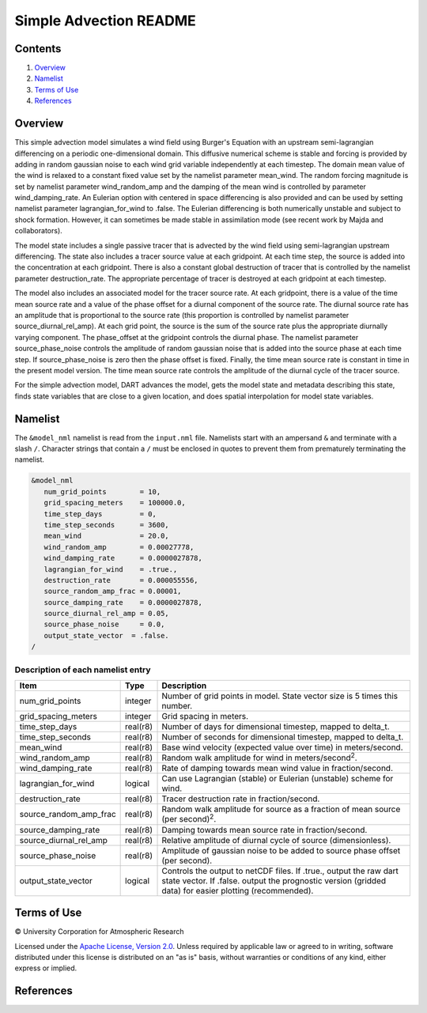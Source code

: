 #######################
Simple Advection README
#######################

Contents
========

#. `Overview`_
#. `Namelist`_
#. `Terms of Use`_
#. `References`_

Overview
========

This simple advection model simulates a wind field using Burger's Equation with an upstream semi-lagrangian differencing on a periodic one-dimensional domain. This diffusive numerical scheme is stable and forcing is provided by adding in random gaussian noise to each wind grid variable independently at each timestep. The domain mean value of the wind is relaxed to a constant fixed value set by the namelist parameter mean_wind. The random forcing magnitude is set by namelist parameter wind_random_amp and the damping of the mean wind is controlled by parameter wind_damping_rate. An Eulerian option with centered in space differencing is also provided and can be used by setting namelist parameter lagrangian_for_wind to .false. The Eulerian differencing is both numerically unstable and subject to shock formation. However, it can sometimes be made stable in assimilation mode (see recent work by Majda and collaborators).

The model state includes a single passive tracer that is advected by the wind field using semi-lagrangian upstream differencing. The state also includes a tracer source value at each gridpoint. At each time step, the source is added into the concentration at each gridpoint. There is also a constant global destruction of tracer that is controlled by the namelist parameter destruction_rate. The appropriate percentage of tracer is destroyed at each gridpoint at each timestep.

The model also includes an associated model for the tracer source rate. At each gridpoint, there is a value of the time mean source rate and a value of the phase offset for a diurnal component of the source rate. The diurnal source rate has an amplitude that is proportional to the source rate (this proportion is controlled by namelist parameter source_diurnal_rel_amp). At each grid point, the source is the sum of the source rate plus the appropriate diurnally varying component. The phase_offset at the gridpoint controls the diurnal phase. The namelist parameter source_phase_noise controls the amplitude of random gaussian noise that is added into the source phase at each time step. If source_phase_noise is zero then the phase offset is fixed. Finally, the time mean source rate is constant in time in the present model version. The time mean source rate controls the amplitude of the diurnal cycle of the tracer source.

For the simple advection model, DART advances the model, gets the model state and metadata describing this state, finds state variables that are close to a given location, and does spatial interpolation for model state variables.

Namelist
========

The ``&model_nml`` namelist is read from the ``input.nml`` file. Namelists start with an ampersand ``&`` and terminate with a slash ``/``. Character strings that contain a ``/`` must be enclosed in quotes to prevent them from prematurely terminating the namelist.

.. code-block:: fortran

  &model_nml
     num_grid_points        = 10,
     grid_spacing_meters    = 100000.0,
     time_step_days         = 0,
     time_step_seconds      = 3600,
     mean_wind              = 20.0,
     wind_random_amp        = 0.00027778,
     wind_damping_rate      = 0.0000027878,
     lagrangian_for_wind    = .true.,
     destruction_rate       = 0.000055556,
     source_random_amp_frac = 0.00001,
     source_damping_rate    = 0.0000027878,
     source_diurnal_rel_amp = 0.05,
     source_phase_noise     = 0.0,
     output_state_vector  = .false.
  /

Description of each namelist entry
----------------------------------

+------------------------+----------+----------------------------+
| Item                   | Type     | Description                |
+========================+==========+============================+
| num_grid_points        | integer  | Number of grid points in   |
|                        |          | model. State vector size   |
|                        |          | is 5 times this number.    |
+------------------------+----------+----------------------------+
| grid_spacing_meters    | integer  | Grid spacing in meters.    |
+------------------------+----------+----------------------------+
| time_step_days         | real(r8) | Number of days for         |
|                        |          | dimensional timestep,      |
|                        |          | mapped to delta_t.         |
+------------------------+----------+----------------------------+
| time_step_seconds      | real(r8) | Number of seconds for      |
|                        |          | dimensional timestep,      |
|                        |          | mapped to delta_t.         |
+------------------------+----------+----------------------------+
| mean_wind              | real(r8) | Base wind velocity         |
|                        |          | (expected value over time) |
|                        |          | in meters/second.          |
+------------------------+----------+----------------------------+
| wind_random_amp        | real(r8) | Random walk amplitude for  |
|                        |          | wind in                    |
|                        |          | meters/second\ :sup:`2`.   |
+------------------------+----------+----------------------------+
| wind_damping_rate      | real(r8) | Rate of damping towards    |
|                        |          | mean wind value in         |
|                        |          | fraction/second.           |
+------------------------+----------+----------------------------+
| lagrangian_for_wind    | logical  | Can use Lagrangian         |
|                        |          | (stable) or Eulerian       |
|                        |          | (unstable) scheme for      |
|                        |          | wind.                      |
+------------------------+----------+----------------------------+
| destruction_rate       | real(r8) | Tracer destruction rate in |
|                        |          | fraction/second.           |
+------------------------+----------+----------------------------+
| source_random_amp_frac | real(r8) | Random walk amplitude for  |
|                        |          | source as a fraction of    |
|                        |          | mean source (per           |
|                        |          | second)\ :sup:`2`.         |
+------------------------+----------+----------------------------+
| source_damping_rate    | real(r8) | Damping towards mean       |
|                        |          | source rate in             |
|                        |          | fraction/second.           |
+------------------------+----------+----------------------------+
| source_diurnal_rel_amp | real(r8) | Relative amplitude of      |
|                        |          | diurnal cycle of source    |
|                        |          | (dimensionless).           |
+------------------------+----------+----------------------------+
| source_phase_noise     | real(r8) | Amplitude of gaussian      |
|                        |          | noise to be added to       |
|                        |          | source phase offset (per   |
|                        |          | second).                   |
+------------------------+----------+----------------------------+
| output_state_vector    | logical  | Controls the output to     |
|                        |          | netCDF files. If .true.,   |
|                        |          | output the raw dart state  |
|                        |          | vector. If .false. output  |
|                        |          | the prognostic version     |
|                        |          | (gridded data) for easier  |
|                        |          | plotting (recommended).    |
+------------------------+----------+----------------------------+

Terms of Use
============

|Copyright| University Corporation for Atmospheric Research

Licensed under the `Apache License, Version 2.0 <http://www.apache.org/licenses/LICENSE-2.0>`__. Unless required by applicable law or agreed to in writing, software distributed under this license is distributed on an "as is" basis, without warranties or conditions of any kind, either express or implied.

.. |Copyright| unicode:: 0xA9 .. copyright sign

References
==========
